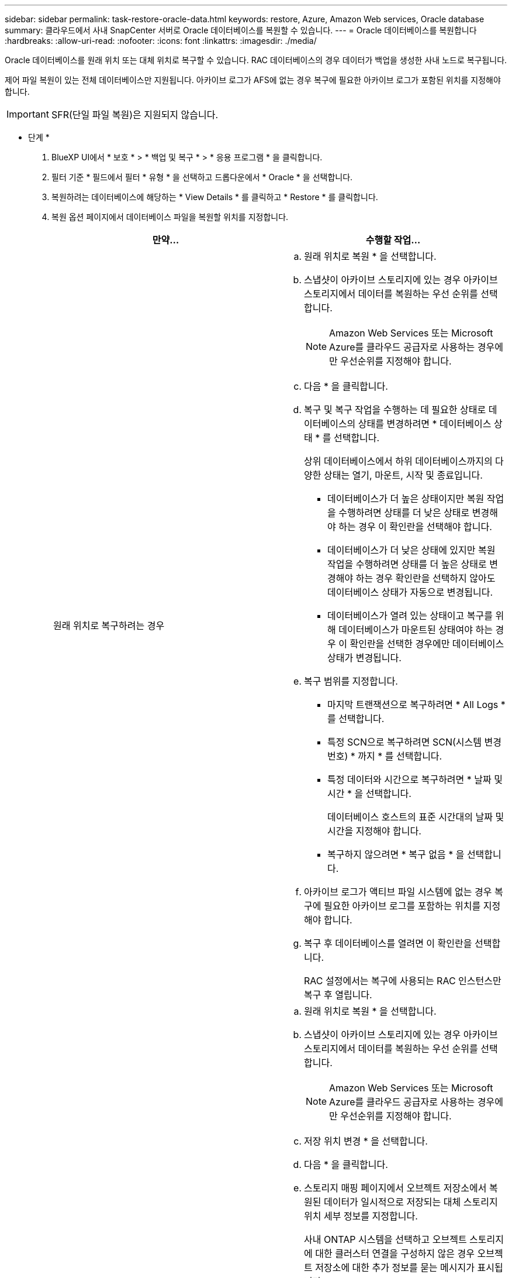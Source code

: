 ---
sidebar: sidebar 
permalink: task-restore-oracle-data.html 
keywords: restore, Azure, Amazon Web services, Oracle database 
summary: 클라우드에서 사내 SnapCenter 서버로 Oracle 데이터베이스를 복원할 수 있습니다. 
---
= Oracle 데이터베이스를 복원합니다
:hardbreaks:
:allow-uri-read: 
:nofooter: 
:icons: font
:linkattrs: 
:imagesdir: ./media/


[role="lead"]
Oracle 데이터베이스를 원래 위치 또는 대체 위치로 복구할 수 있습니다. RAC 데이터베이스의 경우 데이터가 백업을 생성한 사내 노드로 복구됩니다.

제어 파일 복원이 있는 전체 데이터베이스만 지원됩니다. 아카이브 로그가 AFS에 없는 경우 복구에 필요한 아카이브 로그가 포함된 위치를 지정해야 합니다.


IMPORTANT: SFR(단일 파일 복원)은 지원되지 않습니다.

* 단계 *

. BlueXP UI에서 * 보호 * > * 백업 및 복구 * > * 응용 프로그램 * 을 클릭합니다.
. 필터 기준 * 필드에서 필터 * 유형 * 을 선택하고 드롭다운에서 * Oracle * 을 선택합니다.
. 복원하려는 데이터베이스에 해당하는 * View Details * 를 클릭하고 * Restore * 를 클릭합니다.
. 복원 옵션 페이지에서 데이터베이스 파일을 복원할 위치를 지정합니다.
+
|===
| 만약... | 수행할 작업... 


 a| 
원래 위치로 복구하려는 경우
 a| 
.. 원래 위치로 복원 * 을 선택합니다.
.. 스냅샷이 아카이브 스토리지에 있는 경우 아카이브 스토리지에서 데이터를 복원하는 우선 순위를 선택합니다.
+

NOTE: Amazon Web Services 또는 Microsoft Azure를 클라우드 공급자로 사용하는 경우에만 우선순위를 지정해야 합니다.

.. 다음 * 을 클릭합니다.
.. 복구 및 복구 작업을 수행하는 데 필요한 상태로 데이터베이스의 상태를 변경하려면 * 데이터베이스 상태 * 를 선택합니다.
+
상위 데이터베이스에서 하위 데이터베이스까지의 다양한 상태는 열기, 마운트, 시작 및 종료입니다.

+
*** 데이터베이스가 더 높은 상태이지만 복원 작업을 수행하려면 상태를 더 낮은 상태로 변경해야 하는 경우 이 확인란을 선택해야 합니다.
*** 데이터베이스가 더 낮은 상태에 있지만 복원 작업을 수행하려면 상태를 더 높은 상태로 변경해야 하는 경우 확인란을 선택하지 않아도 데이터베이스 상태가 자동으로 변경됩니다.
*** 데이터베이스가 열려 있는 상태이고 복구를 위해 데이터베이스가 마운트된 상태여야 하는 경우 이 확인란을 선택한 경우에만 데이터베이스 상태가 변경됩니다.


.. 복구 범위를 지정합니다.
+
*** 마지막 트랜잭션으로 복구하려면 * All Logs * 를 선택합니다.
*** 특정 SCN으로 복구하려면 SCN(시스템 변경 번호) * 까지 * 를 선택합니다.
*** 특정 데이터와 시간으로 복구하려면 * 날짜 및 시간 * 을 선택합니다.
+
데이터베이스 호스트의 표준 시간대의 날짜 및 시간을 지정해야 합니다.

*** 복구하지 않으려면 * 복구 없음 * 을 선택합니다.


.. 아카이브 로그가 액티브 파일 시스템에 없는 경우 복구에 필요한 아카이브 로그를 포함하는 위치를 지정해야 합니다.
.. 복구 후 데이터베이스를 열려면 이 확인란을 선택합니다.
+
RAC 설정에서는 복구에 사용되는 RAC 인스턴스만 복구 후 열립니다.





 a| 
일시적으로 다른 저장소로 복구한 다음 복원된 파일을 원래 위치로 복사하려는 경우
 a| 
.. 원래 위치로 복원 * 을 선택합니다.
.. 스냅샷이 아카이브 스토리지에 있는 경우 아카이브 스토리지에서 데이터를 복원하는 우선 순위를 선택합니다.
+

NOTE: Amazon Web Services 또는 Microsoft Azure를 클라우드 공급자로 사용하는 경우에만 우선순위를 지정해야 합니다.

.. 저장 위치 변경 * 을 선택합니다.
.. 다음 * 을 클릭합니다.
.. 스토리지 매핑 페이지에서 오브젝트 저장소에서 복원된 데이터가 일시적으로 저장되는 대체 스토리지 위치 세부 정보를 지정합니다.
+
사내 ONTAP 시스템을 선택하고 오브젝트 스토리지에 대한 클러스터 연결을 구성하지 않은 경우 오브젝트 저장소에 대한 추가 정보를 묻는 메시지가 표시됩니다.

.. 다음 * 을 클릭합니다.
.. 복구 및 복구 작업을 수행하는 데 필요한 상태로 데이터베이스의 상태를 변경하려면 * 데이터베이스 상태 * 를 선택합니다.
+
상위 데이터베이스에서 하위 데이터베이스까지의 다양한 상태는 열기, 마운트, 시작 및 종료입니다.

+
*** 데이터베이스가 더 높은 상태이지만 복원 작업을 수행하려면 상태를 더 낮은 상태로 변경해야 하는 경우 이 확인란을 선택해야 합니다.
*** 데이터베이스가 더 낮은 상태에 있지만 복원 작업을 수행하려면 상태를 더 높은 상태로 변경해야 하는 경우 확인란을 선택하지 않아도 데이터베이스 상태가 자동으로 변경됩니다.
*** 데이터베이스가 열려 있는 상태이고 복구를 위해 데이터베이스가 마운트된 상태여야 하는 경우 이 확인란을 선택한 경우에만 데이터베이스 상태가 변경됩니다.


.. 복구 범위를 지정합니다.
+
*** 마지막 트랜잭션으로 복구하려면 * All Logs * 를 선택합니다.
*** 특정 SCN으로 복구하려면 SCN(시스템 변경 번호) * 까지 * 를 선택합니다.
*** 특정 데이터와 시간으로 복구하려면 * 날짜 및 시간 * 을 선택합니다.
+
데이터베이스 호스트의 표준 시간대의 날짜 및 시간을 지정해야 합니다.

*** 복구하지 않으려면 * 복구 없음 * 을 선택합니다.


.. 아카이브 로그가 액티브 파일 시스템에 없는 경우 복구에 필요한 아카이브 로그를 포함하는 위치를 지정해야 합니다.
.. 복구 후 데이터베이스를 열려면 이 확인란을 선택합니다.
+
RAC 설정에서는 복구에 사용되는 RAC 인스턴스만 복구 후 열립니다.





 a| 
대체 위치로 복구하려는 경우
 a| 
.. 대체 위치로 복원 * 을 선택합니다.
.. 스냅샷이 아카이브 스토리지에 있는 경우 아카이브 스토리지에서 데이터를 복원하는 우선 순위를 선택합니다.
+

NOTE: Amazon Web Services 또는 Microsoft Azure를 클라우드 공급자로 사용하는 경우에만 우선순위를 지정해야 합니다.

.. 대체 스토리지로 복구하려면 다음을 수행하십시오.
+
... 저장 위치 변경 * 을 선택합니다.
... 다음 * 을 클릭합니다.
... 스토리지 매핑 페이지에서 오브젝트 저장소의 데이터를 복원해야 하는 대체 스토리지 위치 세부 정보를 지정합니다.


.. 다음 * 을 클릭합니다.
.. 대상 호스트 페이지에서 데이터베이스를 마운트할 호스트를 선택합니다.
+
... (선택 사항) NAS 환경의 경우 객체 저장소에서 복구된 볼륨을 내보낼 호스트의 FQDN 또는 IP 주소를 지정합니다.
... (선택 사항) SAN 환경의 경우 오브젝트 저장소에서 복원된 볼륨의 LUN을 매핑할 호스트의 이니시에이터를 지정합니다.


.. 다음 * 을 클릭합니다.


|===
. 세부 정보를 검토하고 * Restore * 를 클릭합니다.


Restore to alternate location * 옵션은 선택한 백업을 지정된 호스트에 마운트합니다. 데이터베이스를 수동으로 불러와야 합니다.

백업을 마운트한 후에는 마운트 해제될 때까지 다시 마운트할 수 없습니다. UI에서 * Unmount * 옵션을 사용하여 백업을 마운트 해제할 수 있습니다.

Oracle 데이터베이스를 가져오는 방법에 대한 자세한 내용은 을 참조하십시오. https://kb.netapp.com/Advice_and_Troubleshooting/Cloud_Services/Cloud_Manager/How_to_bring_up_Oracle_Database_in_another_NFS_host_after_mounting_storage_from_backup_in_Cloud_Backup_for_Applications["기술 자료 문서"].

